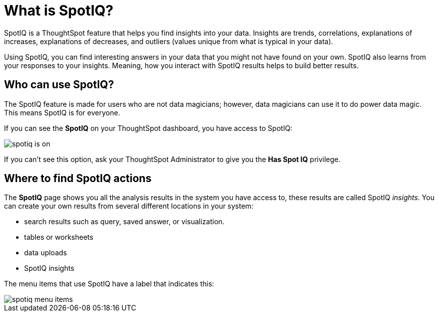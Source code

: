 = What is SpotIQ?
:last_updated: tbd
:permalink: /:collection/:path.html
:sidebar: mydoc_sidebar

SpotIQ is a ThoughtSpot feature that helps you find insights into your data.
Insights are trends, correlations, explanations of increases, explanations of decreases, and outliers (values unique from what is typical in your data).

Using SpotIQ, you can find interesting answers in your data that you might not have found on your own.
SpotIQ also learns from your responses to your insights.
Meaning, how you interact with SpotIQ results helps to build better results.

== Who can use SpotIQ?

The SpotIQ feature is made for users who are not data magicians;
however, data magicians can use it to do power data magic.
This means SpotIQ is for everyone.

If you can see the *SpotIQ* on your ThoughtSpot dashboard, you have access to SpotIQ:

image::spotiq-is-on.png[]

If you can't see this option, ask your ThoughtSpot Administrator to give you the *Has Spot IQ* privilege.

== Where to find SpotIQ actions

The *SpotIQ* page shows you all the analysis results in the system you have access to, these results are called SpotIQ _insights_.
You can create your own results from several different locations in your system:

* search results such as query, saved answer, or visualization.
* tables or worksheets
* data uploads
* SpotIQ insights

The menu items that use SpotIQ have a label that indicates this:

image::spotiq-menu-items.png[]
